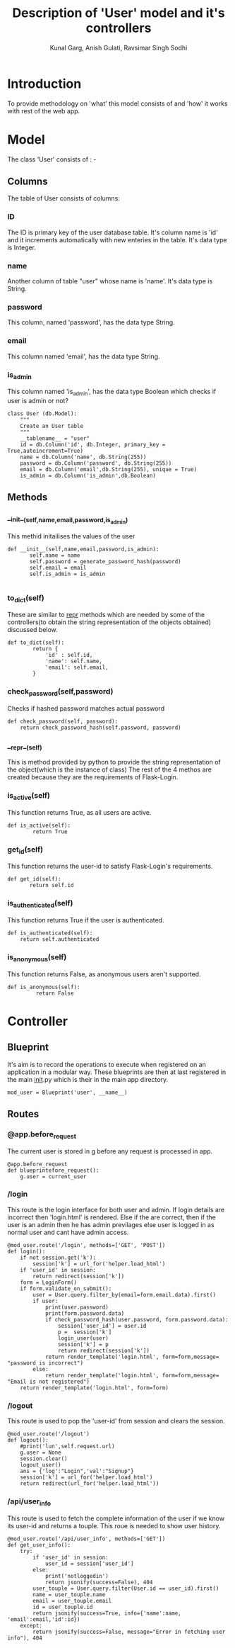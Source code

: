 #+TITLE: Description of 'User' model and it's controllers
#+AUTHOR: Kunal Garg, Anish Gulati, Ravsimar Singh Sodhi

* Introduction
To provide methodology on 'what' this model consists of and 'how' it works with rest of the web app.
* Model
The class 'User' consists of : -
** Columns
The table of User consists of columns:
*** ID
The ID is primary key of the user database table. It's column name is 'id' and it increments
automatically with new enteries in the table. It's data type is Integer.
*** name
Another column of table "user" whose name is 'name'. It's data type is String.
*** password
This column, named 'password', has the data type String.
*** email
This column named 'email', has the data type String.
*** is_admin
This column named 'is_admin', has the data type Boolean which checks if user is admin or not?

#+BEGIN_SRC 
class User (db.Model):
    """
    Create an User table
    """
    __tablename__ = "user"
    id = db.Column('id', db.Integer, primary_key = True,autoincrement=True)
    name = db.Column('name', db.String(255))
    password = db.Column('password', db.String(255))
    email = db.Column('email',db.String(255), unique = True)
    is_admin = db.Column('is_admin',db.Boolean)
#+END_SRC
** Methods
*** __init__(self,name,email,password,is_admin)
This methid initailises the values of the user
#+BEGIN_SRC 
 def __init__(self,name,email,password,is_admin):
        self.name = name
        self.password = generate_password_hash(password)
        self.email = email
        self.is_admin = is_admin

#+END_SRC
*** to_dict(self)
These are similar to __repr__ methods which are needed by some of the controllers(to obtain the string 
representation of the objects obtained) discussed below.
#+BEGIN_SRC 
def to_dict(self):
        return {
            'id' : self.id,
            'name': self.name,
            'email': self.email,
        }
#+END_SRC
*** check_password(self,password)
Checks if hashed password matches actual password
#+BEGIN_SRC 
  def check_password(self, password):
      return check_password_hash(self.password, password)
#+END_SRC

*** __repr__(self)
This is method provided by python to provide the string representation of the object(which is the instance
of class)
The rest of the 4 methos are created because they are the requirements of
Flask-Login.
*** is_active(self)
This function returns True, as all users are active.
#+BEGIN_SRC 
def is_active(self):
        return True
#+END_SRC
*** get_id(self)
This function returns the user-id to satisfy Flask-Login's requirements.
#+BEGIN_SRC 
 def get_id(self):
        return self.id
#+END_SRC
*** is_authenticated(self)
This function returns True if the user is authenticated.
#+BEGIN_SRC 
    def is_authenticated(self):
        return self.authenticated
#+END_SRC
*** is_anonymous(self)
This function returns False, as anonymous users aren't supported.
#+BEGIN_SRC 
def is_anonymous(self):
         return False
#+END_SRC

* Controller
** Blueprint
It's aim is to record the operations to execute when registered on an application in a modular way. These
blueprints are then at last registered in the main __init__.py which is their in the main app directory.
#+BEGIN_SRC  blueprint
mod_user = Blueprint('user', __name__)
#+END_SRC
** Routes
*** @app.before_request
The current user is stored in g before any request is processed in
app.
#+BEGIN_SRC 
@app.before_request
def blueprintefore_request():
    g.user = current_user
#+END_SRC

*** /login
This route is the login interface for both user and admin.
If login details are incorrect then 'login.html' is rendered.
Else if the are correct, then if the user is an admin then he has admin
previlages else user is logged in as normal user and cant have admin access.
#+BEGIN_SRC 
@mod_user.route('/login', methods=['GET', 'POST'])
def login():
    if not session.get('k'):
        session['k'] = url_for('helper.load_html')
    if 'user_id' in session:
        return redirect(session['k'])
    form = LoginForm()
    if form.validate_on_submit():
        user = User.query.filter_by(email=form.email.data).first()
        if user:
            print(user.password)
            print(form.password.data)
            if check_password_hash(user.password, form.password.data):
                session['user_id'] = user.id
                p =  session['k']
                login_user(user)
                session['k'] = p
                return redirect(session['k'])
            return render_template('login.html', form=form,message= "password is incorrect")
        else:
            return render_template('login.html', form=form,message= "Email is not registered")
    return render_template('login.html', form=form)
#+END_SRC
*** /logout
This route is used to pop the 'user-id' from session and clears the
session.
#+BEGIN_SRC
@mod_user.route('/logout')
def logout():
    #print('lun',self.request.url)
    g.user = None
    session.clear()
    logout_user()
    ans = {'log':"Login",'val':"Signup"}
    session['k'] = url_for('helper.load_html')
    return redirect(url_for('helper.load_html'))
#+END_SRC
*** /api/user_info
This route is used to fetch the complete information of the user if we
know its user-id and returns a touple.
This roue is needed to show user history.
#+BEGIN_SRC 
@mod_user.route('/api/user_info', methods=['GET'])
def get_user_info():
    try:
        if 'user_id' in session:
            user_id = session['user_id']
        else:
            print('notloggedin')
            return jsonify(success=False), 404
        user_touple = User.query.filter(User.id == user_id).first()
        name = user_touple.name
        email = user_touple.email
        id = user_touple.id
        return jsonify(success=True, info={'name':name, 'email':email,'id':id})
    except:
        return jsonify(success=False, message="Error in fetching user info"), 404
#+END_SRC
